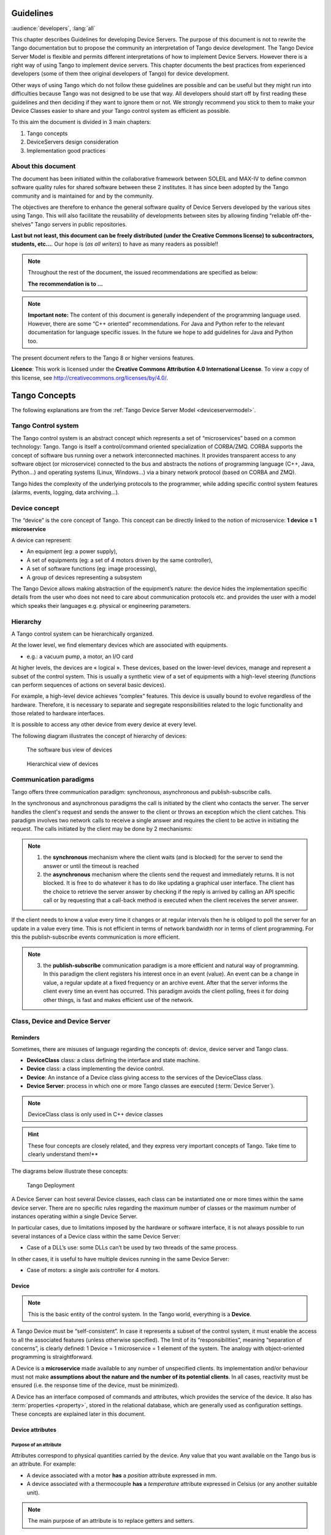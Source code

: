 .. _ds_guidelines:

Guidelines
=====================

:audience:`developers`, :lang:`all`

This chapter describes Guidelines for developing Device Servers.
The purpose of this document is not to rewrite the Tango documentation
but to propose the community an interpretation of Tango device
development.
The Tango Device Server Model is flexible and permits different interpretations
of how to implement Device Servers. 
However there is a right way of using Tango to implement device servers.
This chapter documents the best practices from experienced developers 
(some of them thee original developers of Tango) for device development.

Other ways of using Tango which do not follow these guidelines are possible
and can be useful but they might run into difficulties because Tango
was not designed to be use that way.
All developers should start off by first reading these guidelines and then
deciding if they want to ignore them or not. 
We strongly recommend you stick to them to make your Device Classes 
easier to share and your Tango control system as efficient as possible.

To this aim the document is divided in 3 main chapters:

1. Tango concepts
2. DeviceServers design consideration
3. Implementation good practices

About this document
-------------------

The document has been initiated within the collaborative framework
between SOLEIL and MAX-IV to define common software quality rules for
shared software between these 2 institutes. It has since been adopted by
the Tango community and is maintained for and by the community.

The objectives are therefore to enhance the general software quality of
Device Servers developed by the various sites using Tango. This will
also facilitate the reusability of developments between sites by allowing
finding “reliable off-the-shelves” Tango servers in public repositories.

**Last but not least, this document can be freely distributed (under the
Creative Commons license) to subcontractors, students, etc...**. 
Our hope is (*as all writers*) to have as many readers as possible!!

.. note:: 
    Throughout the rest of the document, the issued recommendations are specified as below:
    
    **The recommendation is to …**

.. note::
    **Important note:** The content of this document is generally
    independent of the programming language used. However, there are some
    “C++ oriented” recommendations. For Java and Python refer to the relevant 
    documentation for language specific issues. In the future we hope to add 
    guidelines for Java and Python too.

The present document refers to the Tango 8 or higher versions features.

**Licence**: This work is licensed under the **Creative Commons
Attribution 4.0 International License**. To view a copy of this license,
see http://creativecommons.org/licenses/by/4.0/.

Tango Concepts  
===============

The following explanations are from the :ref:`Tango Device
Server Model <deviceservermodel>`.

Tango Control system
---------------------

The Tango control system is an abstract concept which represents a set
of “microservices” based on a common technology: Tango. Tango is itself a
control/command oriented specialization of CORBA/ZMQ. CORBA supports the
concept of software bus running over a network interconnected machines.
It provides transparent access to any software object (or microservice)
connected to the bus and abstracts the notions of programming language
(C++, Java, Python…) and operating systems (Linux, Windows…) via a
binary network protocol (based on CORBA and ZMQ).

Tango hides the complexity of the underlying protocols to the
programmer, while adding specific control system features (alarms,
events, logging, data archiving…).

Device concept
---------------

The “device” is the core concept of Tango. This concept can be directly
linked to the notion of microservice: **1 device = 1 microservice**

A device can represent:

* An equipment (eg: a power supply),
* A set of equipments (eg: a set of 4 motors driven by the same controller),
* A set of software functions (eg: image processing),
* A group of devices representing a subsystem

The Tango Device allows making abstraction of the equipment’s nature:
the device hides the implementation specific details from the user who
does not need to care about communication protocols etc. and
provides the user with a model which speaks their languages e.g. physical 
or engineering parameters.

Hierarchy
----------

A Tango control system can be hierarchically organized.

At the lower level, we find elementary devices which are associated
with equipments.

-  e.g.: a vacuum pump, a motor, an I/O card

At higher levels, the devices are « logical ». These devices, based on
the lower-level devices, manage and represent a subset of the control
system. This is usually a synthetic view of a set of equipments with a
high-level steering (functions can perform sequences of actions on
several basic devices).

For example, a high-level device achieves “complex” features. This
device is usually bound to evolve regardless of the hardware. Therefore,
it is necessary to separate and segregate responsibilities related to
the logic functionality and those related to hardware interfaces.

It is possible to access any other device from every device at every level.

The following diagram illustrates the concept of hierarchy of devices:

.. figure:: media/image1.png
   
   The software bus view of devices

.. figure:: media/image2.png
   
   Hierarchical view of devices

Communication paradigms
------------------------

Tango offers three communication paradigm: synchronous, asynchronous
and publish-subscribe calls. 

In the synchronous and asynchronous paradigms
the call is initiated by the client who contacts the server. 
The server handles the client's request and sends
the answer to the client or throws an exception which the client
catches. This paradigm involves two network calls to receive a single answer and
requires the client to be active in initiating the request. The calls
initiated by the client may be done by 2 mechanisms:

.. note::

   1. the **synchronous** mechanism where the client waits (and is blocked) for the server to send the answer or until the timeout is reached

   2. the **asynchronous** mechanism where the clients send the request and immediately returns. 
      It is not blocked. It is free to do whatever it
      has to do like updating a graphical user interface. The client has
      the choice to retrieve the server answer by checking if the reply is
      arrived by calling an API specific call or by requesting that a
      call-back method is executed when the client receives the server
      answer.

If the client needs to know a value every time it changes
or at regular intervals then he is obliged to poll
the server for an update in a value every time. This is not efficient in
terms of network bandwidth nor in terms of client programming.
For this the publish-subscribe events communication is more efficient.

.. note::

   3. the **publish-subscribe** communication paradigm is a more efficient 
      and natural way of programming. In this paradigm the client registers 
      his interest once in an event (value). An event can be a change in value,
      a regular update at a fixed frequency or an archive event.
      After that the server informs  the client every time an event has occurred. 
      This paradigm avoids the client polling, frees it for doing other things, 
      is fast and  makes efficient use of the network.

Class, Device and Device Server
-------------------------------

Reminders
~~~~~~~~~

Sometimes, there are misuses of language regarding the concepts of:
device, device server and Tango class.

*  **DeviceClass** class: a class defining the interface and state machine.
*  **Device** class: a class implementing the device control.
*  **Device**: An instance of a Device class giving access to the services of
   the DeviceClass class.
*  **Device Server**: process in which one or more Tango classes are
   executed (:term:`Device Server`).

.. note::
   DeviceClass class is only used in C++ device classes

.. hint::
   These four concepts are closely related, and they express very
   important concepts of Tango.
   Take time to clearly understand them!**

The diagrams below illustrate these concepts:

.. figure:: media/image3.png
   
   Tango Deployment

A Device Server can host several Device classes, each class can be
instantiated one or more times within the same device server. There are no
specific rules regarding the maximum number of classes or the maximum
number of instances operating within a single Device Server.

In particular cases, due to limitations imposed by the hardware
or software interface, it is not
always possible to run several instances of a Device class within the
same Device Server:

- Case of a DLL’s use: some DLLs can’t be used by two threads of the same process.

In other cases, it is useful to have multiple devices running in the
same Device Server:

- Case of motors: a single axis controller for 4 motors.

Device
~~~~~~

.. note::
   This is the basic entity of the control system. In the Tango world,
   everything is a **Device**.

A Tango Device must be “self-consistent”. In case it represents a subset
of the control system, it must enable the access to all the associated
features (unless otherwise specified). The limit of its
“responsibilities”, meaning “separation of concerns”, is clearly
defined: 1 Device = 1 microservice = 1 element of the system. The analogy
with object-oriented programming is straightforward.

A Device is a **microservice** made available to any number of unspecified
clients. Its implementation and/or behaviour must not make 
**assumptions about the nature and the number of its potential
clients**. In all cases, reactivity must be ensured (i.e. the
response time of the device, must be minimized).

A Device has an interface composed of commands and attributes, which
provides the service of the device. It also has :term:`properties <property>`,
stored in the relational database, which are generally used as
configuration settings. These concepts are explained later in this
document.

Device attributes
~~~~~~~~~~~~~~~~~

Purpose of an attribute
^^^^^^^^^^^^^^^^^^^^^^^

Attributes correspond to physical quantities carried by the device. Any
value that you want available on the Tango bus is an attribute. For
example:

*  A device associated with a motor **has** a *position* attribute
   expressed in mm.
*  A device associated with a thermocouple **has** a *temperature*
   attribute expressed in Celsius (or any another suitable unit).

.. note:: 
   The main purpose of an attribute is to replace getters and
   setters.

*  For example: the position of a motor will be obtained by reading the
   associated attribute (position) and not by running a command like
   *get\_position.*
*  The data associated with the Tango attributes are the only values
   that can be archived. The Tango *archiving system* (HDB/TDB) doesn’t
   have any functions to archive the result of a command. Similarly,
   some mechanisms to store the experimental data (such as those
   implemented by the DataRecorder of SOLEIL) are only based on
   attributes.

Attribute Properties
^^^^^^^^^^^^^^^^^^^^^

A Tango attribute has a group of settings that describe it.

These configuration parameters are called AttributeProperties. They can
be considered as meta-data to enhance the semantic and describe the
data. They can be used by GUI clients for configuring their viewers in
the best manner and displaying extra information.

Those Attribute properties describe the attribute data and define some
of its behaviour such as alarm limits, units etc…

The first set of *Attribute Properties* are static metadata. They
describe the kind of data carried by the Tango Attribute. The static
metadata includes properties such as the name, the type, the dimension,
if the attribute is writable or not. These data are hardcoded, defined
for the whole life of the attribute and cannot be modified.

The second set of *Attribute Properties*, are dynamic. They describe
more precisely the meaning of the data and some behaviour. They are
used by GUI viewers to configure themselves. They can be modified at run
time.

All these metadata are hosted in the class itself and can be set by the
programmer or by a configuration in the Tango database.

Static attribute Properties
^^^^^^^^^^^^^^^^^^^^^^^^^^^^

*  **name**: the attribute name

   *  Type: string e.g : OutCurrent, InCurrent…
*  **data\_type**: the attribute data type

   *  Identifier of the Tango numeric type associated to the attribute:
      *DevBoolean, DevUChar, Dev[U]Short, Dev[U]Long, Dev[U]Long64,
      DevFloat, DevDouble, DevString, DevEncoded*
   *  Note: *Tango::DevEncoded* is the Tango type that encapsulates
      client data.
*  **data\_format**: describes the dimension of the data.

   *  Type: scalar (value), spectrum (1D array), image (2D array)
*  **writable**: defines 4 possible types of access. In practical, we
   can say that only 2 are really useful and answer to practically all
   the cases.

   *  READ, The attribute can only be read (e.g. a temperature)
   *  WRITE, The attribute can only be written ( to be used only in very
      specific cases. the READ\_WRITE is generally more suitable for
      real cases)
   *  READ\_WRITE, The attribute can be written and read (the most
      common case) e.g. The current of a powersupply, The position of an
      axis…
   *  READ\_WITH\_WRITE (deprecated, do not use)
*  **max\_dim\_x** : this property is valid only for data\_format
   spectrum or image. It gives the maximum number of element in the
   dimension X. e.g. the max length of a spectrum or the maximum number
   of rows of an image. This property is used to reserve memory space to
   host the data. Nothing prevent to have a real length much shorter
   that this maximum.
   
   *  e.g. 0 for a scalar, n for a spectrum of max n elements, n for an
      image of max n rows
*  **max\_dim\_y** : this property is valid only for data\_format
   image. It gives the maximum number of element in the dimension Y.
   e.g. the maximum number of columns of an image. This property is used
   to reserve memory space to host the data. Nothing prevent to have a
   real length much shorter that this maximum.

   *  0 for a scalar or a spectrum, n for an image of max n columns
*  **display\_level** : enables to hide the attribute regarding the
   client mode (expert or not)

   *  Tango::OPERATOR or Tango::EXPERT

.. warning::

   *writable\_attr\_name*: **deprecated since version 8, do not use anymore**

Modifiable attribute properties
^^^^^^^^^^^^^^^^^^^^^^^^^^^^^^^^

These properties carries out information regarding the display of a
value (they are editable while the device is running). Those
properties enhance the meaning of the attribute and should as much
as possible be defined by the device server programmer as default
value when known. For instance, in the general case, the programmer
knows the unit of the data and is able to describe it. Feeling the
attribute property at the development stage will allow all generic
clients to display the data in the best manner

*  **description**: describes the attribute

   *  Type: string e.g. “The powersupply output current”

*  **label**: label used on the GUIs

   *  Type: string e.g. “Output Current”, “Input Current”

*  **unit**: attribute unit to be displayed in the client viewer

   *  Type: string (eg “mA”, “mm”...)

*  **standard\_unit**: conversion factor to get attribute value into
   S.I (M.K.S.A)\_unit. Be careful this information is intended to be
   used ONLY by the client (.e.g ATKPanel uses it, but jive->test device
   does not)

   *  Type: string interpreted as a floating point value E.g. If the
      device attribute gives the current in mA, we have to divide by
      1000 to obtain it in Amp. Then we will set this property to 1E-03

*  **display\_unit**: used by the GUIs to display the attribute into a
   unit more appropriate for the user. Be careful this information is
   intended to be used ONLY by the client (e.g ATKPanel uses it, but
   JiveTest device does not).

   *  Type: string interpreted as a floating point value If the device
      attribute gives a current in mA. If we want to display it in
      microA, then we have to multiply by 1000 to obtain it in microAmp.
      Then we will set this property to 1000.0.

*  **format**: specifies how a numeric attribute value should be
   presented

   *  Type: string : e.g. « %6.3f »

   *  Note: we use a “printf” like syntax 

*  **min\_value** and **max\_value**: minimum and maximum allowable
   value. These properties are automatically checked at each execution
   of a write attribute. If the value requested is not between the
   min\_value and the max\_value, an exception will be returned to the
   client.

   *  Type: string interpreted as a floating point value (e.g. 10.1,
      1E01, 0.12.)

   *  Note: these properties are valid only for writable attributes

Attributes properties for ALARM configuration
^^^^^^^^^^^^^^^^^^^^^^^^^^^^^^^^^^^^^^^^^^^^^^^^^^^^

Tango provides an automatic way of defining alarms. An alarm
condition will switch the attribute quality factor to alarm and the
device state will automatically switched to ALARM in certain
conditions.  Four properties are available for alarm purpose.

*  **min\_alarm** and **max\_alarm**: Define the range outside which
   the attribute is considered in alarm. If the value of the attribute
   is > max\_alarm or < min\_alarm, then the attribute quality factor
   will be switched to ALARM.

*  **Delta\_val** and **delta\_t**: (*could also be called maximum
   noise and time constant*) Valid for a writeable attribute. Define a
   maximum difference between the set\_value and the read\_value of an
   attribute after a standard time.

    e.g. the voltage of a powersupply is set via a DAC and read via an
    ADC convertor. Both values are different due to various factors such
    as internal resistor or noise on the ADC. Furthermore when setting a
    voltage, the powersupply may need a certain time to establish its
    output voltage. The *delta\_val* property allows to define the limit
    of the acceptable difference between set and read values (noise
    threshold) and *delta\_t* defines the time the device needs to
    establish the voltage after the writing of the setpoint (time
    constant). When writing a new value of the attribute, if the read
    value is still not close enough from the set value after the time
    constant, the attribute quality factor will be set to ALARM.

    If these properties are not set, nothing is done. As soon as one of
    these properties is set, then the attribute quality factor is
    automatically calculated at each read and is taken into account by
    the default State attribute method. Device\_Impl.dev\_state(); The
    programmer should be aware of possible effect of these mechanisms in
    the response time of the State method. (Refer to chapter 1.14 of the
    present guide).

.. warning::

   The behaviour described above is only
   correct in the case the device’s method
   *Tango::Device\_[X]Impl::dev\_state()* is executed\ *.* In case of
   overwrite of the dev\_state() in the device code, it is recommended to
   finish the method by calling DeviceImpl::dev\_state();

.. warning::

   **min\_warning** *and* **max\_warning** : lower and upper bound
   for WARNING (deprecated since version 8)

Attributes properties related to Events configuration
^^^^^^^^^^^^^^^^^^^^^^^^^^^^^^^^^^^^^^^^^^^^^^^^^^^^^^

These settings are used for tuning the events related to the attribute.

*  *Rel\_change:* relative change in the value in percent

*  *Abs\_change*: absolute change in the value in the standard unit.

*  *Period*: period between two consecutive events

*  *Archive\_rel\_change*: relative change in the value

*  *Archive\_abs\_change*: absolute change in the value

*  *Archive\_period*: period between two consecutives events.

Particular case of a memorized attribute 
^^^^^^^^^^^^^^^^^^^^^^^^^^^^^^^^^^^^^^^^^

.. note::
   Memorised attributes are only possible with an attribute with WRITE or READ\_WRITE mode and
   SCALAR type

A memorized attribute can store its last written value in the database
(i.e. the last setpoint received by the device for this attribute can
optionally persist into the Tango database).

The stored value will be reloaded into the set value associated with
this attribute at device start-up and (optionally) upon each execution
of the “Init” command. The Tango code generator (Pogo) provides the
interface allowing the developer to select the expected behaviour.

.. note::
   **BE CAREFUL:** this mechanism has the following **behaviour**:

*  The writing of the memorized attributes is carried out after the
   function “init\_device”, executed by the Tango layer, and not by the
   Tango DeviceServer code. In case  an error occurs during the
   “init\_device” it cannot be caught by the Tango DeviceServer
   programmer.

*  If in the init\_device method an error occurs that causes a change of
   state in which the writing of an attribute is impossible, this error
   will prohibit the restoration of the memorized value of the
   attribute.

*  The order of reloading is deterministic but complex (*order of
   ClassFactory then device definition in database then attribute
   definition in Pogo*). Therefore relying on this order might have some
   side effects particularly in case attributes are modified through
   Pogo when attributes values are linked (*eg: sampling frequency and
   number of samples*).

.. warning::
 
   Performance issues may happen in case the setpoint is written at high
   frequency, the static Tango database is requested on each write of
   the memorized attribute. Since Tango 9 the database has been optimised
   for memorised attributes and it should be possible to update memorised
   attributes at 10 Hz without taking a performance hit. 

.. tip::

   If this standard Tango behaviour for reloading memorized values doesn’t
   fit your need, we recommend to code the reloading of attribute values
   yourself. This is especially true for fast (> 10 Hz)
   feedback loops which can trigger the writing of attributes at a high frequency.

Device commands
~~~~~~~~~~~~~~~

**A command is associated with an action. *On, Off, Start, Stop* are
commons examples.**

A Tango command has, optionally, ONE input argument and ONE output
argument.

The different types of data compatible for input and output are:

-  void, boolean, short, long, long64, float, double, string, unsigned
   short, unsigned long, unsigned long64

-  *1D array of the followings types :* char, short, long, long64,
   float, double, unsigned short, unsigned long, unsigned long64, string

-  State: enumeration, representing the different states described in
   the section on :ref:`Device State <device_state>`.

-  2 particular types: longstringarray and doublestringarray. These are
   structures including one array of long/double and one array of
   string.

The list of data types is fixed. If you need to add your
own data type then use the DevEncoded type and encode your own
data type. Or you can use the DevPipe communication channel (avaliable
since Tango 9). 

For each command to implement, it is essential to generate exceptions
depending on possible errors. The error handling is described more
in details below.

.. _device_state:

Device State
~~~~~~~~~~~~

State transitions
^^^^^^^^^^^^^^^^^

.. note::
   Every Tango device has a state implemented by *finite state machine*. 
   
The device state is a key element in its integration into the control
system. Therefore, **you should be very careful in the management of
state transitions** in the device implementation.

**The device state must, at any time, reflect the internal state of the
system it represents. The state should represent any change made by a
client’s request.**

This is crucial information. Indeed, the “clients” will primarily, or
only, use this information to determine the internal state of a system.

The available states are limited to:

-  ON, OFF, CLOSE, OPEN, INSERT, EXTRACT, MOVING, STANDBY, FAULT, INIT,
   RUNNING, ALARM, DISABLE, UNKNOWN

The main thing is to ensure a predictable behaviour of the device
regarding the state transitions.

For example:

-  Consider the case of a motor system. The client knows the motor state
   (*STANDBY, MOVING, FAULT,)* with a *polling* mechanism (periodic
   reading of the state attribute of the motor – instead of using the
   Tango event system).

    In such cases, this can easily lead to inconsistent behaviour due to
    inappropriate management of the state.

    A typical example is to launch an axis movement through the writing
    of the position attribute then the client is pending on the MOVING
    state (the motor is supposed to make a transition *STANDBY MOVING*).
    Such a method will only work if the writing of the position
    attribute switches the device state to MOVING *before* the return of
    the writing request of the position attribute. Otherwise, the client
    can read (non-zero probability) the STANDBY state, and interpret it
    as “movement ended” while this one had not even started!

    This behaviour is described in figure 4 below.

.. tip::
   
   The developer has to guarantee the clients the same behaviour regardless
   the type of state monitoring (polling or events). This relates to the
   above rule: **Do not make assumptions about the nature of the clients!**

The state transitions and the “associated guarantees” must be
documented. In the previous example, rereading the STANDBY state after
performing any movement must ensure that the required movement is
completed (and not that it has not yet been started!!).

.. figure:: media/image4.png
   
   Example of State transitions


Properties
~~~~~~~~~~

Concepts
^^^^^^^^

By default Tango is based on a relational database (MySQL) to store
configuration information for devices namely the *properties*.

The properties are used to configure a device without changing the
Tango class code. Taking an axis controller as example, the controller
must be configured for the motor mechanics according to the
characteristics of the actuator and the movements to achieve.

Configuration properties are available on different levels:

1. **The device level:** These are properties to configure the device
   itself and its attributes. The device properties configure the device
   with the necessary set-up information during initialisation.
   Attribute properties are used to configure alarms or specify the way
   the attribute value is displayed to the user (Label, Format,
   Unit...).

2. **The class level:** Device or attribute properties configured at the
   class level are valid for all instances of a class. A property
   defined on the class level will be overwritten by a property of the
   same name on the device level.

3. **Free properties:** These are configuration values which are not
   attached to any device or class and can be freely used by
   programmers.

Class level and device level properties are automatically loaded during
device initialisation when starting-up a device server or calling the
“Init” command. The reading and writing of free properties must be
handled by the programmer.

Configuration properties can have the following data types:

-  boolean, short, long, float, double, unsigned short, unsigned long,
   string

-  array of: short, long, float, double, string

On top of those basic concepts, device and class level properties can be
initialised with default values which are entered, for example, with
:ref:`Pogo <Pogo_manual>` at the interface creation time. 
Default values are stored in the
device server code and are overwritten when another value is found in
the configuration database.

It is necessary to assign a default value for every property. This value
will be used when the property is not defined in the Tango database. If
a default value for a device property does not make sense, the property
should be declared as mandatory. 
A mandatory property has to have a value configured in the Tango
database. If no value is configured, the device initialisation will
stop with an exception on the missing property value.

Device property vs memorized attributes
^^^^^^^^^^^^^^^^^^^^^^^^^^^^^^^^^^^^^^^

In some cases, you could be tempted to use a property for a memorized
attribute and vice-versa. It is important to distinguish the function of
each, and use them wisely.

-  The use of a property must be limited to configuration data which
   value doesn’t change at runtime (the IP address of equipment for
   example).

-  The memorized attributes are reserved for physical quantities subject
   to change at runtime (*attribute read/write*) for which you want to
   retain (store) the value from one execution to the other.

    e.g. speed or acceleration on a motor.

.. tip::
   In the case you want to manually manage the memorization of the
   attribute set points, you should use an attribute property called
   *\_\_value* (as natively done by Tango).

How to configure a new device
^^^^^^^^^^^^^^^^^^^^^^^^^^^^^

To set-up a new device you need to know about all the device properties
and their values which must be configured to make the device work. You
need to have a description on the property which should indicate clearly
its use. Also you need to know about a specified default value.

When creating the device interface with Pogo a description and a default
value can be entered for every device property. This information is used
by the device installation wizard (available with Jive) to guide you
through the configuration.

When creating a new server start the wizard from the Tools menu ->
Server Wizard. It allows you to create a new device and to initialise it
property by property. For every property the description is displayed
and the default value can be viewed. To use the wizard on an already
existing device you can right click on the device and choose Device
Wizard. You will be guided again through all the properties of the
device. At the end the device can be re-started when necessary. Because
the wizard is part of Jive, you can test the device configuration
immediately.

Tango Device Design
===================

Elements of general design
--------------------------

Reusability
~~~~~~~~~~~

In a Tango control system, each device is a software component
potentially reusable.

It is necessary to:

-  Systematically evaluate prior the coding of a device, the
   possibility of reusing a device available in the code
   repositories (Tango community, local repository), in order to
   avoid several implementations of the same equipment.

-  Design the device as reusable/extensible as possible because it may
   interest the others developers in the community.

    As such, the device must be:

-  Configurable: (e.g.: no port number “hard coded”, but use of a
   parameter via a property),

-  Self-supporting: the device must be usable outside the private
   programming environment (eg: all the necessary elements to use the
   device (compile, link) must be provided to the community). The use of
   the GPL should be considered, and the use of proprietary libraries
   should be avoided if possible

-  Portable: the device code must be (as much as possible) independent
   of the target platform unless it depends on platform specific
   drivers,

-  Documentation in English

Generic interface programming
~~~~~~~~~~~~~~~~~~~~~~~~~~~~~

The device must be as generic as possible which means the definition of
its interface should

-  Reflect the service rather its underlying implementation. For
   example, a command named “WriteRead” reflects the communication
   service of a bus (type: message exchange), while a command named
   “NI488\_Send” reflects a specific implementation of the supplier.

-  Show the general characteristics (attributes and commands) of a
   common type of equipment that it represents. For example, a command
   ”On” reflects the action of powering on a PowerSupply , while a
   command named “BruckerPSON” reflects a specific implementation which
   must be avoided.

The device interface must be service oriented, and not implementation
oriented.

Abstract interfaces 
~~~~~~~~~~~~~~~~~~~~

Singleton device
~~~~~~~~~~~~~~~~

Tango allows a device server to host several devices which are
instantiations of the same Tango class.

However, in particular case some technical constraints may forbid it. 
In this case, the Device Server programmer must anticipate
it in the device design phase (add for example a static variable
counting device instances or other) to detect this misconfiguration. For
example, it can authorize the creation of a second instance (within the
meaning of the device creation) but systematically put the state to
FAULT (in the method init\_device) and indicate the problem in the
Status.

In the case where technical constraints prohibit the deployment of
multiple instances of a Tango device within the same device server, the
developer has to ensure that only one instance can be created and
inform the user with a clear message in case more than one
device is configured in the database.

Device states
~~~~~~~~~~~~~

When designing the device, you should clearly define the state machine
that will reflect the different states in which the device can be, and
also the associated transitions.

The state machine must follow these rules:

-  At any time, the device state must reflect the internal state of the
   system it represents.

-  The state should represent any change made by a client’s request.

-  The device behaviour is specified and documented.

Device interface definition
---------------------------

The first step in designing a device is to define the commands and the
attributes via Pogo (use Pogo to define the Tango interface).

Except in (very) particular cases, always use an attribute to expose the
data produced by the device. The command concept exists 
(see :ref:`Device Commands <device_commands>`)
but its use as an attribute substitute is prohibited. Example: a motor
must be moved writing its associated ‘position’ attribute instead of
using a ‘GotoPosition’ command.

The choice will be made following these rules:

-  Attribute: for all values to be presented to the “client”. **It is
   imperative to use the attributes and to not use Tango commands that
   would act like a get/set couple.**

-  Command: for every action, of void-void type in most cases.

Any deviation from these rules must be justified in the description of
the attribute or command particular case.

Service availability
--------------------

From the operator perspective, the “\ **response time**\ ” or
“\ **reactivity**\ ” (i.e. the device is always responsive) is **the** reference
metric to describe the performance of a device. Ideally, the device
implementation must ensure the service availability regardless of the
external client load or the internal load. For the end user, it is
always very unpleasant to suffer a Tango timeout and receive an
exception instead of the expected response.

The response time of the device should be minimised and in any case
lower than the default Tango timeout of 3 seconds.

If the action to be performed takes longer than that, execution should
be done asynchronously in the Tango class: its progress being reported
in the state/status.

Several technical solutions are available to the device developer to
ensure service availability:

-  Use the Tango polling mechanism,

-  Use a threading mechanism, managed by the developer.

Tango polling mechanism
~~~~~~~~~~~~~~~~~~~~~~~

Polling interest
^^^^^^^^^^^^^^^^

The polling mechanism is detailed in the Tango documentation 
:ref:`Device Polling <device_polling>`.

Tango implements a mechanism called *polling* which alleviates the
problem of equipment response time (which is usually the weak point in
terms of performance). The response time of a GPIB link or a RS-232 link
is usually one to two orders of magnitude higher than the performance of
the Tango code executed by a client request.

Polling limitations
^^^^^^^^^^^^^^^^^^^

From the perspective of the device activity, the polling is in direct
competition with client requests. The client load is therefore competing
with the polling activity.

This means that polling activity has to be tuned in order to keep some
free time for the device to answer client requests. Do not try to poll a device
object with a polling period of let say 200 mS if the object access time
is 300 mS (*even if Tango implements some algorithm to minimize the bad
behavior of such badly tuned polling*).

For polled Tango device objects (attribute or command), client reading
does not generate any activity on the device whatever the client number.
The data are returned from the so-called polling buffer instead of
coming from the device itself. Therefore, an obvious rule is to poll the
key device object (state attribute, pressure attribute for a vacuum
valve...)

The recommendation for device polling tuning is to keep the device free
40% of time.

Let's take an example: for a power supply device, you want to poll the
device state and its current attribute which for such a device are the
device key objects.

-  State access needs 100 mS while current attribute reading needs 50
   mS.

-  Because, you want to poll these two objects, time required on the
   device by the polling mechanism will be 150 mS (100 + 50).

-  In order to keep the 40% ratio, tune the polling period for this
   device to 250 mS.

-  The device is then occupied by the polling mechanism during 150 mS
   (60 %) but free for other client activity during 100 mS (40 %).

Device polling is easily tunable at run time using Jive and/or Astor
Tango tools.

Threading mechanism
~~~~~~~~~~~~~~~~~~~

*Threading* is a possible solution for the load problem: a thread
(managed by the device developer) supports communication with the
material (*polling* or other) and the data obtained are put in the
“cache”. You can now produce the “last known value” to the client at any
time and optimize the response time. This approach, however, has a limit
where it is necessary to reread the hardware to assure clients that the
returned value is the system “current state”.

For a C++ device, the implementation of a threading mechanism can be
done via the *DeviceTask* class from the *Yat4Tango library*. This class
owns a thread associated with a FIFO message list. Processing messages
can be synchronous or asynchronous.

See the complete example in the appendix for the implementation
details.

When the design of the Tango class requires threading:

* in case of simple thread usage, in C++ the recommendation is to use a C++11 thread

* In case of acquisition thread with messages exchange in C++ the recommendation is to 
  use Yat4Tango::DeviceTask class.

Tango device implementation
===========================

General rules
-------------

Language
~~~~~~~~

The Tango community is international and the developments could be
shared with the community, so it is recommended to use English for documenting a
device development.

English will be used for:

-  The interfaces definition (attributes and commands),

-  The device documentation (online help for command usage and
   attributes description),

-  The comments inserted in the code by the developer,

-  The error messages,

-  The name of variables and internal methods added by the developer.

The choice of the language used for the user’s documentation of the
device server (“Device Server User’s Guide”) is left free, to focus on
the editorial quality. In the case of a joint development with another
institute, English will be used.

Types
~~~~~

The types used for the device interface definition are Tango types
(Tango::DevDouble, Tango::DevFloat …). These types are presented by Pogo
and are not modifiable.

The types used by the developer in its own code are left free to choose,
as long as they are not platform specific. Standard types of the
language used (Boolean, int, double …), Tango types or types from a
common library (Yat, Yat4Tango for C++) can potentially be used.

Direct conversions from the C++ type long to Tango::DevLong are only
supported on 32-bit platforms and should be avoided.

Generated code
~~~~~~~~~~~~~~

The automatically generated code by Pogo must not be modified by the
developer.

The developer must include its own code in the “PROTECTED REGION”
specified parts.

Device interface 
-----------------

.. _naming_rules:

Naming rules
~~~~~~~~~~~~

Having homogeneous conventions for naming attributes, commands and
properties is a good way to promote DeviceServers reuse inside the Tango
collaboration.

In fact it makes the development done by another institute easier to
understand and integrate in another Control System.

Class name
^^^^^^^^^^

The Tango class name is obtained by concatenating the fields that
compose it – each field beginning with a capital letter:

Eg : MyDeviceClass

Device attributes
^^^^^^^^^^^^^^^^^

The device command and attributes names must be explicit and should
enable to quickly understand the nature of the attribute or the command.

-  Eg: for a power supply, you will have an attribute “outputCurrent”
   (not OC1) or a command “ActivateOutput1” (not ActO1).

The nomenclature recommendations are in the section :ref:`Naming Rules <naming_rules>`.

**The attribute naming recommendations are**:

-  Name composed of at least two characters,

-  Only alphanumeric characters are allowed (no underscore, no dashes),

-  Start with a **lowercase** letter,

-  In case of a composite name, each sub-words must be capitalized
   (except the first letter),

-  Prohibit any use of vague terms (eg: readValue).

.. _device_commands:

Device Commands
^^^^^^^^^^^^^^^

The recommendations are the same as those proposed for an attribute, except for the first letter of the name.

**The command naming recommendations are:**

-  Name composed of at least two characters,

-  Only alphanumeric characters are allowed (no underscore, no dashes),

-  Start with a **uppercase** letter,

-  In case of a composite name, each sub-words must be capitalized,

-  Prohibit any use of vague terms (eg: Control).

Device properties
^^^^^^^^^^^^^^^^^

The recommendations are the same as those proposed for a command.

**The property naming recommendations are:**

-  Name composed of at least two characters,

-  Only alphanumeric characters are allowed (no underscore, no dashes),

-  Start with a **uppercase** letter,

-  In case of a composite name, each sub-words must be capitalized,

-  Prohibit any use of vague terms (eg: Prop1).

Device attributes nomenclature
~~~~~~~~~~~~~~~~~~~~~~~~~~~~~~

It is a good practice that a particular signal type is always named in a
similar way in various DeviceServers.

For example the intensity of a current should always be name
“\ ***intensity***\ ” (and not “\ ***intens***\ ”,
“\ ***intensity***\ ”, “\ ***current***\ ”,”\ ***I***\ ” depending on
the DeviceServers).

This allow the user to quickly make the link between the software
information and the physical sensor and reciprocally.

Data types choice
~~~~~~~~~~~~~~~~~

Always use data types consistent with the underlying information

-  Unsigned integer must be used for the physical quantities that are
   suitable.

   -  Eg: A number of samples numSamples, where negative values have no
      meaning, will be a Tango::DevULong (unsigned integer 32 bits) and
      not a Tango::DevLong (signed integer 32 bits).

   -  Similarly, in such a case, the use of a floating point number is
      to be prohibited, non-integer values having no meaning.

-  This rule is applicable to input/output arguments of commands.

Interface level choice
~~~~~~~~~~~~~~~~~~~~~~

The choice between the *Expert* or the *Operator* level for an interface
must be thoughtful.

Only necessary and sufficient commands for a nominal control of the
equipment must be accessible to the *Operator* level. The commands for
fine control of the equipment (eg: metrology, maintenance, unit test)
must only be accessible to the *Expert* level.

Pogo use
--------

Device generation
~~~~~~~~~~~~~~~~~

The use of Pogo is mandatory for creating or modifying the device
interface.

Tango is constantly evolving, this tool will support all or part of the
porting, associated to the kernel and their consequences on the IDL
interface.

In addition, it simplifies maintenance / development operations.

Every command, attribute, property or device state must be fully
documented; this documentation is done via the Pogo tool.

Specifically, when creating an attribute with Pogo, the entire
configuration of the attribute must be fully filled in by the developer
(maximum possible) to avoid ambiguities.

Similarly, the states and their transitions must be described with
precision and clarity.

In fact:

-  In operation, this documentation will be the reference for
   understanding the device behaviour. Remember that the operator will
   have this information with the generic tools (like “\ *Test
   Device*\ ” from “\ *Jive*\ ”).

-  The html documentations generated by Pogo can also be accessed from a
   local server (peculiar to the institute).

-  Consider also filling in the alarm values.

   -  Eg: set the alarm values according to the specifications of a
      power supply, ie, 0V-24V for the voltage, or 0A-3A for the output
      current.

    Example for a temperature reading:

.. figure:: media/image9.png

Attributes generation in C++
~~~~~~~~~~~~~~~~~~~~~~~~~~~~

In C++, Pogo automatically generates **pointers** to the data associated
with the attributes values (ie a pointer is generated for the read
part). The use of these pointers is not mandatory. The developer is free
to use his own data structure in the attribute value affectation.

Internal device implementation
------------------------------

Separation between the Tango interface and the internal system function
~~~~~~~~~~~~~~~~~~~~~~~~~~~~~~~~~~~~~~~~~~~~~~~~~~~~~~~~~~~~~~~~~~~~~~~

Don’t forget that the Tango interface is only a means to insert a microservice
in a control system. Therefore, it is necessary to think the device
internal design like any other application and just add the Tango as an
interface on top of it.

As a rule of thumb if the code implemented within the Pogo markers is
too long, a good practice is to move it to another class. Then Pogo
generated methods will be only a few lines of code long.

In practice, it is necessary to avoid mixing the generated code by Pogo
and the developer’s one.

The Tango sub-class inherited from *Tango::DeviceImpl[\_X]* instantiates
a class derived from the model object implementing the system, and
ensure the replacement between the external requests (clients) and the
implementation class(es).

In the choice of data structures, we are talking about those of the
developer’s object model, we will consider the technical constraints
imposed by Tango and/or the underlying layers (CORBA/ZMQ). The idea here is
to avoid copy and/or reorganization of the data when transferred to the
client. For this, the developer needs to know/master the underlying
memory management mechanism (especially in C++). The Tango documentation
contains a dedicated chapter “\ *Exchanging data between client and server”*.

Details on method for accessing the hardware: always\_executed\_hook versus read\_attr\_hardware
~~~~~~~~~~~~~~~~~~~~~~~~~~~~~~~~~~~~~~~~~~~~~~~~~~~~~~~~~~~~~~~~~~~~~~~~~~~~~~~~~~~~~~~~~~~~~~~~

It is essential to master the concepts implemented by these two methods
(common methods for all Tango devices).

It is also necessary to clearly identify, in the design phase, the
possible consequences of implementing these two methods on the device
behaviour (remember that they are initially just empty shells generated
by Pogo).

-  *Always\_executed\_hook()* method is called before each command
   execution or each reading/writing of an attribute (*but it is called
   only once when reading several attributes: see calling sequence
   below*)

-  *Read\_attr\_hardware()* is called before each reading of
   attribute(s)( *but it is called only once when reading several
   attributes: see calling sequence below)*. This method aims to
   optimize (minimize) the equipment access in case of simultaneous
   reading of multiple attributes in the same request.

Reminder about the calling sequence of these methods:

-  *Command execution*

   -  1 – always\_executed\_hook()

   -  2 – is\_MyCmd\_allowed()

   -  3 – MyCmd()

-  *Attribute reading*

   -  1 – always\_executed\_hook()

   -  2 – read\_attr\_hardware()

   -  3 – is\_MyAttr\_allowed()

   -  4 – read\_MyAttr()

-  *Attribute writing*

   -  1 – always\_executed\_hook()

   -  2 – is\_MyAttr\_allowed()

   -  3 – write\_MyAttr()

-  *Attributes reading*

   -  1 – always\_executed\_hook()

   -  2 – read\_attr\_hardware()

   -  3 – is\_MyAttr\_allowed()

   -  4 – read\_MyAttr()

-  *Attributes writing*

   -  1 – always\_executed\_hook()

   -  2 – is\_MyAttr\_allowed()

   -  3 – write\_MyAttr()

When reading the sequence above, we understand why the mastery of these
concepts is important. Particularly, having “slow code” in the
*MyDevice::always\_executed\_hook* method can have serious consequences
on the device performance.

.. warning::

   There is no obligation to use the *read\_attr\_hardware*
   method; it depends on the equipment to drive and its communication
   channel (Ethernet, GPIB, DLL). You can have a call to the equipment in
   the code of each attribute reading method.

    Example: For an attribute “temperature”, of READ type, we can insert
    the call to the equipment in the generated attribute reading method
    “\ *read\_Temperature*\ ” instead of “\ *read\_attr\_hardware*\ ”.

Static database as persistent data storage
~~~~~~~~~~~~~~~~~~~~~~~~~~~~~~~~~~~~~~~~~~

As noted above the Tango database can (in some cases) be
used to ensure persistence of set values, to store the value as a property 
(of device or attribute).

However, this practice should be reserved for special cases that don’t
require writing at high frequency. An over-solicitation of the Tango
database will penalize the entire control system.

It is therefore recommended to use a property for storage only for
methods that are performed rarely, compared to other functions.

For example: storage of calibration operations results

In the general case, we recommend to:

-  Use a property to store configuration data,

-  Use a memorized attribute to store values changing during the
   execution,

-  Use a memorized attribute to store values that you want to re-inject
   during a new execution of the device.

Device state management
-----------------------

States choice
~~~~~~~~~~~~~

In Tango, as already said, the state is seen as an enumerated type with a
fix number of values. These states have an implicit default meaning and
are not equivalent. Furthermore a color code is associated to each state
and is used in the main GUI tools to have a unified manner of
representing the state of equipment.

+-----------+--------------------+--------------------------------------------------------------------------+
| State     | Colour             | Meaning                                                                  |
+===========+====================+==========================================================================+
| ON        | green              | | This state could have been called OK or OPERATIONAL. It means that the |
|           |                    | | device is in its operational state. (E.g. the powersupply is giving its|
|           |                    | | nominal current, the motor is ON and ready to move, the instrument is  |
|           |                    | | operating). This state is modified by the Attribute alarm checking of  |
|           |                    | | the DeviceImpl:dev\_state method. i.e if the state is ON and one       |
|           |                    | | attribute has it’s quality factor to ALARM, then the state is modified |
|           |                    | | to ALARM                                                               |
+-----------+--------------------+--------------------------------------------------------------------------+
| OFF       | white              | | The device is in normal condition but is not active. e.g the           |
|           |                    | | powersupply main circuit breaker is open; the RF transmitter has no    |
|           |                    | | power etc…                                                             |
+-----------+--------------------+--------------------------------------------------------------------------+
| CLOSE     | white              | | Synonym of OFF state. Can be used when OFF is not adequate for the     |
|           |                    | | device e.g case of a valve, a door, a relay, a switch.                 |
+-----------+--------------------+--------------------------------------------------------------------------+
| OPEN      | green              | | Synonym of ON state. Can be used when ON is not adequate for the device|
|           |                    | | e.g case of a valve, a door, a relay, a switch.                        |
+-----------+--------------------+--------------------------------------------------------------------------+
| INSERT    | white              | | Synonym of OFF state. Can be used when OFF is not adequate for the     |
|           |                    | | device. Case of insertable/extractable equipment, absorbers, etc…      |
|           |                    | |                                                                        |
|           |                    | | This state is here for compatibility reason we recommend to use OFF or |
|           |                    | | CLOSE when possible.                                                   |
+-----------+--------------------+--------------------------------------------------------------------------+
| EXTRACT   | green              | | Synonym of ON state. Can be used when ON is not adequate for the device|
|           |                    | | Case of insertable/extractable equipment, absorbers, etc…              |
|           |                    | |                                                                        |
|           |                    | | This state is here for compatibility reason we recommend to use ON or  |
|           |                    | | OPEN when possible.                                                    |
+-----------+--------------------+--------------------------------------------------------------------------+
| MOVING    | light blue         | | The device is in a transitory state. It is the case of a device moving |
|           |                    | | from one state to another.( E.g a motor moving from one position to    |
|           |                    | | another, a big instrument is executing a sequence of operation, a      |
|           |                    | | macro command is being executed.)                                      |
+-----------+--------------------+--------------------------------------------------------------------------+
| STANDBY   | yellow             | | The device is not fully active but is ready to operate. This state does|
|           |                    | | not exist in many devices but may be useful when the device has an     |
|           |                    | | intermediate state between OFF and ON. E.g the main circuit breaker is |
|           |                    | | closed but there is no output current. Usually Standby is used when it |
|           |                    | | can be immediately switched ON. While OFF is used when a certain time  |
|           |                    | | is necessary before switching ON.                                      |
+-----------+--------------------+--------------------------------------------------------------------------+
| FAULT     | red                | | The device has a major failure that prevents it to work. For instance, |
|           |                    | | A powersupply has stopped due to over temperature A motor cannot move  |
|           |                    | | because it has fault conditions. Usually we cannot get out from this   |
|           |                    | | state without an intervention on the hardware or a reset command.      |
+-----------+--------------------+--------------------------------------------------------------------------+
| INIT      | beige              | | This state is reserved to the starting phase of the device server.     |
|           |                    | | It means that the software is not fully operational and that the user  |
|           |                    | | must wait                                                              |
+-----------+--------------------+--------------------------------------------------------------------------+
| RUNNING   | dark green         | | This state does not exist in many devices but may be useful when the   |
|           |                    | | device has a specific state above the ON state. (E.g. the detector     |
|           |                    | | system is acquiring data, An automatic job is being executed).         |
|           |                    | | Note that this state is different from the MOVING state. It is not a   |
|           |                    | | transitory situation and may be a normal operating state above the ON  |
|           |                    | | state.                                                                 |
+-----------+--------------------+--------------------------------------------------------------------------+
| ALARM     | orange             | | The device is operating but one of this attribute is out of range.     |
|           |                    | | It can be linked to alarm conditions set by attribute properties or a  |
|           |                    | | specific case. (E.g. temperature alarm on a stepper motor, end switch  |
|           |                    | | pressed on a steppermotor, up water level in a tank, etc…) In alarm,   |
|           |                    | | usually the device does it’s job but the operator has to perform an    |
|           |                    | | action to avoid a bigger problem that may switch the state to FAULT.   |
+-----------+--------------------+--------------------------------------------------------------------------+
| DISABLE   | magenta            | | The device cannot be switched ON for an external reason. e.g. the      |
|           |                    | | powersupply has it’s door open, the safety conditions are not          |
|           |                    | | satisfactory to allow the device to operate                            |
+-----------+--------------------+--------------------------------------------------------------------------+
| UNKNOWN   | grey               | | The device cannot retrieve its state. It is the case when there is a   |
|           |                    | | communication problem to the hardware (network cut, broken cable etc…).|
|           |                    | | It could also represent an incoherent situation                        |
+-----------+--------------------+--------------------------------------------------------------------------+

Unless strictly specified, the developer is free to use the Tango
state she considers appropriate to the situation, with all the
subjectivity involved.

The only practice that ensures overall consistency is to use a limited
number of Tango states, especially for a family of equipment.

It is recommended for an equipment of type motor, slit, monochromator
and more generally for any equipment that can change his position, to
use the “MOVING” state when the equipment is in “movement” toward his
set point.

Semantics of non-nominal states 
~~~~~~~~~~~~~~~~~~~~~~~~~~~~~~~~

Although the developer is free to choose the device states, we must
define a common error state for all the devices.

In general, any dysfunction is associated with the state *Tango::FAULT*.

The use of the *Tango::ALARM* state should be reserved for very special
cases where it is necessary to define an intermediate state between
normal operation and fault. Its use must be documented via Pogo in order
to define the semantics.

In the case of a problem occurring at initialization, it is recommended
to set the device state to FAULT.

For the init\_device method, we recommend:

- If the initialization method is long, thread it.
- The device state INIT must be used only in the start-up of the device.

The device states changes when the init execution is over.

Semantics recommended for FAULT and ALARM states is as follows:

* UNKNOWN (grey): communication problem with the equipment or the “sub”-devices which prevents the device to really know his real state
* FAULT (red): A problem which prevents the normal functioning (including during the initialization). Getting out from a FAULT state is possible only by repairing the cause of the problem and/or executing a Reset command.
* ALARM (orange): the device is functional but one element is out of range (bad parameters but not preventing the functioning, limit switch of a motor). An attribute is out of range.

State machine management
~~~~~~~~~~~~~~~~~~~~~~~~

Pogo or developer code 
^^^^^^^^^^^^^^^^^^^^^^^

Tango has a basic management of its state machine. *Is\_allowed* methods
filter the external request depending on the current device state. The
developer must define the device behaviour (regarding its internal
state) via Pogo.

By default, any request (reading, writing, or command execution) is
authorized whatever the current device state is.

The example below illustrates two ways for the state machine management
of a device (here NITC01) in C++:

-  Managing the “On” command via Pogo

-  Managing the reading of the attribute “temperature” directly in the
   code

.. figure:: media/image10.png

.. figure:: media/image11.png

However, the Pogo implementation is “basic”. If, for example, the
execution of the “On” command on a power supply is prohibited when the
current state is “\ *Tango::ON*\ ”, then the Tango layer, generated by
Pogo, will systematically trigger an exception to the client. From the
operator perspective, this may surprise.

In such a case, it is recommended to authorize the command but to ignore
it

Particular case : FAULT state
^^^^^^^^^^^^^^^^^^^^^^^^^^^^^

**The *Tango::FAULT* state shouldn’t prohibit everything.** The
attributes and/or commands that are valid and/or allows the device to
get out of the *Tango::FAULT* state must remain accessible.

For example, in some cases, when a device used several elementary
devices, its state is a combination of the elementary devices states. If
one of them is in “FAULT”, we must be able to execute commands on others
elementary devices, and, in all cases, have a command to get out of this
state.

The transition to a “FAULT” state needs reflection and a clear
definition of the device management in this state and the output
conditions of this state.

Init and error acknowledgement
^^^^^^^^^^^^^^^^^^^^^^^^^^^^^^

A common mistake is to associate the generic command MyDevice::Init to
an acknowledgement mechanism for the current defect.

**The execution of the *Init* command must be reserved to the device
re-initialization** (hardware reconnection after a reboot or
reconfiguration following a property modification).

Any device that requires an acknowledgement mechanism must have a
dedicated command (like *Reset* or *AcknowledgeError*).

Other implementations
^^^^^^^^^^^^^^^^^^^^^

You can also create a specific state machine, without using Tango types,
in the interface class with the device. Thus, we use this state machine
to determine the Tango state of the device. The aims here is to define
an internal state machine (with a design pattern “state” for example)
then do a mapping with the existing Tango states to determine the device
state.

The developer also has the ability to override the *State* and *Status*
methods in order to centralize, in a unique method, the management of
the internal device state, which simplifies the update of this
fundamental information.

Logging management
------------------

The importance of rigorous logging management
~~~~~~~~~~~~~~~~~~~~~~~~~~~~~~~~~~~~~~~~~~~~~

The introduction of logging in the device code enables easy development,
bug research and the user understanding of the device operations.

The device developer must always use the facilities offered by the
*Tango Logging Service* to produce “Runtime” messages, facilitating the
understanding of the device operations. Implementations classes can
inherit *Tango::LogAdaptater* to redirect the logs to the common
service.

The rules to follow are:

* Logs to the console are prohibited. The developer must use the logging
  stream proposed by Tango (there is a stream for every logging level, the
  levels being inclusive in the order specified below). : 
  *DEBUG\_STREAM, INFO\_STREAM, WARN\_STREAM, ERROR\_STREAM, FATAL\_STREAM*

*  It is important to use the right level of *logging* : on a higher
   level than DEBUG, the device should be a little wordy. Beyond the
   INFO level, it should produce only critical logs.

Recommendations of use:

-  DEBUG\_STREAM : developer information (route trace)

-  INFO\_STREAM : user information (measure, start/stop of a process)

-  WARN\_STREAM : warning (eg deprecated operation)

-  ERROR\_STREAM : general error

-  FATAL\_STREAM : fatal error, shutdown

It is important to use these *streams* early in the development. They
allow an easier debugging.

**You shouldn’t have to modify the code to add traces.**

-  Eg: use a debug\_stream level for the input parameters, the display
   of a conversion result, the return code from a DLL function…

It is also recommended to adopt a unified formalism for logs, for
example:

-  “<class\_name>::<method\_name>() - <text trace with parameter
   (eventually)>”

    Example of using different logs levels in C++:

.. figure:: media/image12.png

It is also possible to redirect the stream to a file (via Jive). This
can be useful in the case of “random” bugs, for which a long log is
required.

Implementation
~~~~~~~~~~~~~~

It is not mandatory, but highly recommended to add an attribute named
“log” in the device interface, strings spectrum type, which tracks all
the internal activity of the device (as defined in Tango Logging).

-  In C++, the class *Yat4Tango::InnerAppender* implements this
   functionality based on a dynamic attribute (no need to use Pogo).

-  This system facilitates the recovery of errors and therefore the
   problems diagnosis. Problem solving will be faster and optimized.

-  This feature is in particular very interesting for devices that
   manage automatic processes (like doing scans,..) which involve other
   devices. The operator has then an easy access through this “log”
   attribute to the behaviour and decisions taken by the device.

Example of using C++ (look at the YAT documentation for further
explanations:

    In the header file of the device

-  Declaration of the service to use

.. figure:: media/image13.png

In the source code of the device

-  init\_device method: initialization of the “innerAppender”

-  delete\_device method: deletion of the “innerAppender”

.. figure:: media/image14.png

.. figure:: media/image15.png

Error handling
--------------

The importance of rigorous error handling
~~~~~~~~~~~~~~~~~~~~~~~~~~~~~~~~~~~~~~~~~

The purpose of this paragraph is based on a statement on the Tango
developers practice. Indeed, the error handling is often overlooked. A
good error handling means easier debugging and maintenance.

**This part is important**, it is essential for the coding quality.
These concepts are detailed in the Tango documentation referenced 
*“Reporting Error”*.

Typical cases to avoid:

-  A device doesn’t behave as expected but there is no indication why.

-  The device is in FAULT state but the *Status* (the attribute) gives
   no indication on the problem nature, or worse, a bad indication (thus
   guiding the users in a wrong trail, with a loss of time and energy).

-  The error messages are written in the jargon of the developer or the
   system expert.

The developer has to ensure:

-  That any exception is caught, completed (Tango allows it) and spread
   (use of the rethrow\_exception method),

-  If an error occur it must be logged using the Tango Logging Service

-  That the return code of a function is always analyzed,

-  That the device *Status* is always coherent with the *State,*

-  That the error messages are understandable for the final user and
   that they are supplemented by *logs* (*ERROR level, use of the
   error\_stream macro*). The *Status* is the indicator that will help
   the user to find the error reason.

-  **Ignore the “ideal situation”:** In operation, the ideal setting is
   often jeopardized.

   -  Eg: use of communication sockets: anticipate all the common
      communication problems: cable not connected, equipment off,
      sub-devices not started or in FAULT.

Implementation
~~~~~~~~~~~~~~

On a more technical view, the Tango exceptions don’t provide numerical
identifier for discriminating exceptions. In the code, it isn’t possible
to distinguish two exceptions without having knowledge of the text (as
string) conveyed by the said exception.

All exceptions are of type *Tango::DevFailed*. A DevFailed exception
consists of these fields:

-  Reason: string, defining the error type

   -  Aim: refer the **operator** to the root cause

-  Description: string, giving a more precise description

   -  Aim: refer the **expert** of this system to the root cause.

-  Origin: string, method where the exception was thrown

   -  Aim : refer the **computer scientist** on the location of the
      failure in its code

-  Severity: enumeration (rarely uses)

-  To easily distinguish exceptions, it is recommended to use a finite
   list of error types for the Reason field, specify in capital letters:

Standardized name for error types
~~~~~~~~~~~~~~~~~~~~~~~~~~~~~~~~~

+---------------------------------------------+
| **Standardized name for the error types**   |
+=============================================+
| OUT\_OF\_MEMORY                             |
+---------------------------------------------+
| HARDWARE\_FAILURE                           |
+---------------------------------------------+
| SOFTWARE\_FAILURE                           |
+---------------------------------------------+
| HDB\_FAILURE                                |
+---------------------------------------------+
| DATA\_OUT\_OF\_RANGE                        |
+---------------------------------------------+
| COMMUNICATION\_BROKEN                       |
+---------------------------------------------+
| OPERATION\_NOT\_ALLOWED                     |
+---------------------------------------------+
| DRIVER\_FAILURE                             |
+---------------------------------------------+
| UNKNOW\_ERROR                               |
+---------------------------------------------+
| CORBA\_TIMEOUT                              |
+---------------------------------------------+
| Tango\_CONNECTION\_FAILED                   |
+---------------------------------------------+
| Tango\_COMMUNICATION\_ERROR                 |
+---------------------------------------------+
| Tango\_WRONG\_NAME\_SYNTAX\_ERROR           |
+---------------------------------------------+
| Tango\_NON\_DB\_DEVICE\_ERROR               |
+---------------------------------------------+
| Tango\_WRONG\_DATA\_ERROR                   |
+---------------------------------------------+
| Tango\_NON\_SUPPORTED\_FEATURE\_ERROR       |
+---------------------------------------------+
| Tango\_ASYNC\_CALL\_ERROR                   |
+---------------------------------------------+
| Tango\_ASYNC\_REPLY\_NOT\_ARRIVED\_ERROR    |
+---------------------------------------------+
| Tango\_EVENT\_ERROR                         |
+---------------------------------------------+
| Tango\_DEVICE\_ERROR                        |
+---------------------------------------------+
| CONFIGURATION\_ERROR                        |
+---------------------------------------------+
| DEPENDENCY\_ERROR                           |
+---------------------------------------------+
| NO\_DEPENDENCY                              |
+---------------------------------------------+

Table 2 : List of standardized error types for an exception

Example of an exception message:

    **Reason**: DATA\_OUT\_OF\_RANGE

    **Description**: AxisMotionAccuracy must be at least of 1 motor
    step!

    **Origin**: GalilAxis::write\_attr\_hardware

The exception hierarchy defined by Tango has been thought only for
internal use (Tango core), the developer can’t inherit and define its
own inherited exceptions classes. This strong constraint is related to
the underlying CORBA IDL.

**Always keep the original exception.** It must be the first visible
item in the device status.

If there is a succession of exceptions, the logic dictates that the
first exception has possibly generated all the others. By resolving the
first exception, the others can disappear.

**Exception handling in init\_device method:**

- no exceptions should be propagated from the method *MyDevice::init\_device*\ **.** Otherwise, **the device quits.** The device should be kept alive regardless of any failure.

- The code for this method must contain a try / catch block, which guarantees that no exception is propagated in this context

- If an exception is thrown, the developer must set the device state to FAULT and update the Status to indicate the error nature. (*The goal is to understand easily why the device failed to initialize properly, while still allowing the operator to adjust this or these problems*)

**Examples of error handling in C++:**

-  If an error occurs, always log it

-  Always update *State* **AND** *Status*

-  Manage the return code for function that have one

-  Manage the exceptions for methods which can throw some

.. figure:: media/image16.png

Details for an attribute
~~~~~~~~~~~~~~~~~~~~~~~~

Although Tango supports the notion of quality on an attribute value
(*Tango::VALID*, *Tango::INVALID*, ...), only few clients use this
information to judge the validity of the data returned (which is a
shame). So it is best to not make assumptions on the use that would be
made (client side) to report an invalid value to the client. In other
words, **forcing the attribute quality to *Tango::INVALID* is necessary
but not sufficient.**

For float values, it is possible to set the value to “NaN”, but there is
no equivalent for an integer. To avoid the handling of special cases, it
is recommended to throw an exception to indicate the data invalidity.

It is recommended to throw an exception for all invalid values,
regardless of their type. There is, however, two exceptions to this
rule: State and Status. For these two attributes, always return a value.

This solution has the disadvantage to show a pop-up on the client side,
but this is the most effective method to indicate that the attribute
reading has failed.

Details for the properties
~~~~~~~~~~~~~~~~~~~~~~~~~~

Properties reading during device initialization
^^^^^^^^^^^^^^^^^^^^^^^^^^^^^^^^^^^^^^^^^^^^^^^

As it stands, the code generated by Pogo doesn’t wrap in a try / catch
block the method which ensures the properties reading in the Tango
database (see *MyDevice::init\_device*). However, it may fail and cause
the generation of an exception. As mentioned above, the developer must
ensure that any exception thrown in the *init\_device* method (or a
method called from it) is catch and not spread.

In case of Tango exception on the *properties* reading, the developer
should systematically:

1. detect the error (catch).

2. log it with level ERROR.

3. set the device to the FAULT state.

4. update the Status indicating the problem origin.

Example in C++ :

.. figure:: media/image17.png

As a reminder, the default value for a property is defined with Pogo,
the value is stored in the database via the *put\_property()* method.

Properties without default values
^^^^^^^^^^^^^^^^^^^^^^^^^^^^^^^^^

Pogo allows defining a default value for a *property* not present in the
Tango database.

    For mandatory properties that have no default values, the developer
    should systematically:

-  detect the absence of the value in the database.

-  log the problem explicitly with the level ERROR ( indicate the
   missing property).

-  set the device to the FAULT state.

-  update the Status indicating the problem origin.

Appendices
==========

Appendix 1 –Code Quality Checklist
----------------------------------

The following checklist defines the conformity level of a source code
for a Tango device development with the recommendations detailed in this
document.

Appendix 2 – Full code samples
------------------------------

Example C++ « AttributeSequenceWriter » :

Example C++ « NITC01 » :

.. [1] http://www.Tango-controls.org

